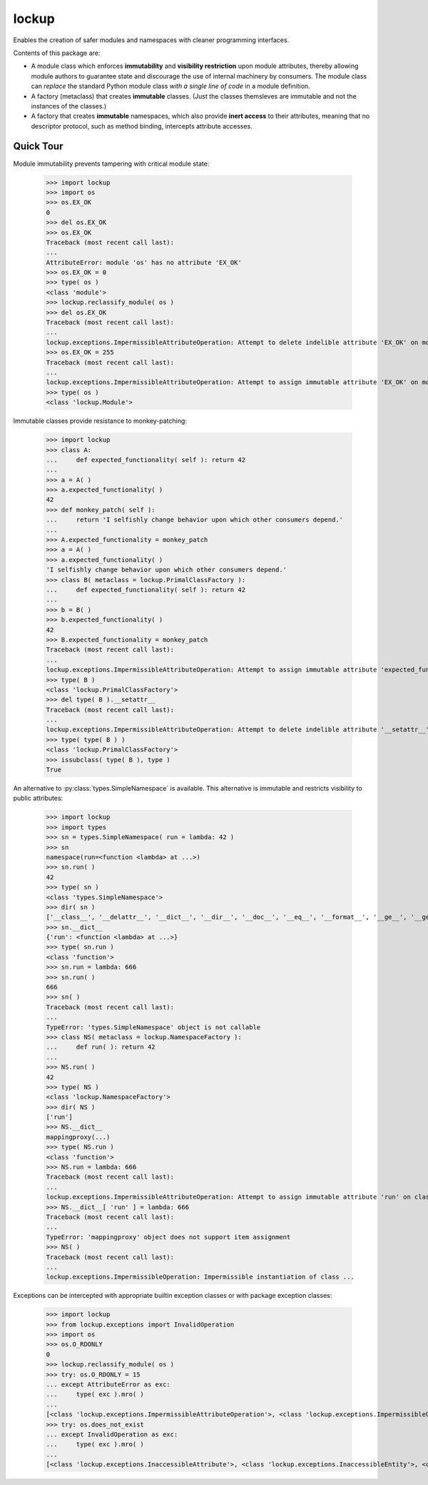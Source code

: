 .. vim: set fileencoding=utf-8:
.. -*- coding: utf-8 -*-
.. +--------------------------------------------------------------------------+
   |                                                                          |
   | Licensed under the Apache License, Version 2.0 (the "License");          |
   | you may not use this file except in compliance with the License.         |
   | You may obtain a copy of the License at                                  |
   |                                                                          |
   |     http://www.apache.org/licenses/LICENSE-2.0                           |
   |                                                                          |
   | Unless required by applicable law or agreed to in writing, software      |
   | distributed under the License is distributed on an "AS IS" BASIS,        |
   | WITHOUT WARRANTIES OR CONDITIONS OF ANY KIND, either express or implied. |
   | See the License for the specific language governing permissions and      |
   | limitations under the License.                                           |
   |                                                                          |
   +--------------------------------------------------------------------------+

*******************************************************************************
                                    lockup
*******************************************************************************

.. todo:: Add row of status icons.

Enables the creation of safer modules and namespaces with cleaner programming
interfaces.

Contents of this package are:

* A module class which enforces **immutability** and **visibility restriction**
  upon module attributes, thereby allowing module authors to guarantee state
  and discourage the use of internal machinery by consumers. The module class
  can *replace* the standard Python module class *with a single line of code*
  in a module definition.

* A factory (metaclass) that creates **immutable** classes. (Just the classes
  themsleves are immutable and not the instances of the classes.)

* A factory that creates **immutable** namespaces, which also provide **inert
  access** to their attributes, meaning that no descriptor protocol, such as
  method binding, intercepts attribute accesses.

.. todo:: Provide link to online documentation.

Quick Tour
===============================================================================

Module immutability prevents tampering with critical module state:

	>>> import lockup
	>>> import os
	>>> os.EX_OK
	0
	>>> del os.EX_OK
	>>> os.EX_OK
	Traceback (most recent call last):
	...
	AttributeError: module 'os' has no attribute 'EX_OK'
	>>> os.EX_OK = 0
	>>> type( os )
	<class 'module'>
	>>> lockup.reclassify_module( os )
	>>> del os.EX_OK
	Traceback (most recent call last):
	...
	lockup.exceptions.ImpermissibleAttributeOperation: Attempt to delete indelible attribute 'EX_OK' on module 'os'.
	>>> os.EX_OK = 255
	Traceback (most recent call last):
	...
	lockup.exceptions.ImpermissibleAttributeOperation: Attempt to assign immutable attribute 'EX_OK' on module 'os'.
	>>> type( os )
	<class 'lockup.Module'>

Immutable classes provide resistance to monkey-patching:

	>>> import lockup
	>>> class A:
	...     def expected_functionality( self ): return 42
	...
	>>> a = A( )
	>>> a.expected_functionality( )
	42
	>>> def monkey_patch( self ):
	...     return 'I selfishly change behavior upon which other consumers depend.'
	...
	>>> A.expected_functionality = monkey_patch
	>>> a = A( )
	>>> a.expected_functionality( )
	'I selfishly change behavior upon which other consumers depend.'
	>>> class B( metaclass = lockup.PrimalClassFactory ):
	...     def expected_functionality( self ): return 42
	...
	>>> b = B( )
	>>> b.expected_functionality( )
	42
	>>> B.expected_functionality = monkey_patch
	Traceback (most recent call last):
	...
	lockup.exceptions.ImpermissibleAttributeOperation: Attempt to assign immutable attribute 'expected_functionality' on class ...
	>>> type( B )
	<class 'lockup.PrimalClassFactory'>
	>>> del type( B ).__setattr__
	Traceback (most recent call last):
	...
	lockup.exceptions.ImpermissibleAttributeOperation: Attempt to delete indelible attribute '__setattr__' on class 'lockup.PrimalClassFactory'.
	>>> type( type( B ) )
	<class 'lockup.PrimalClassFactory'>
	>>> issubclass( type( B ), type )
	True

An alternative to :py:class:`types.SimpleNamespace` is available.
This alternative is immutable and restricts visibility to public attributes:

	>>> import lockup
	>>> import types
	>>> sn = types.SimpleNamespace( run = lambda: 42 )
	>>> sn
	namespace(run=<function <lambda> at ...>)
	>>> sn.run( )
	42
	>>> type( sn )
	<class 'types.SimpleNamespace'>
	>>> dir( sn )
	['__class__', '__delattr__', '__dict__', '__dir__', '__doc__', '__eq__', '__format__', '__ge__', '__getattribute__', '__gt__', '__hash__', '__init__', '__init_subclass__', '__le__', '__lt__', '__ne__', '__new__', '__reduce__', '__reduce_ex__', '__repr__', '__setattr__', '__sizeof__', '__str__', '__subclasshook__', 'run']
	>>> sn.__dict__
	{'run': <function <lambda> at ...>}
	>>> type( sn.run )
	<class 'function'>
	>>> sn.run = lambda: 666
	>>> sn.run( )
	666
	>>> sn( )
	Traceback (most recent call last):
	...
	TypeError: 'types.SimpleNamespace' object is not callable
	>>> class NS( metaclass = lockup.NamespaceFactory ):
	...     def run( ): return 42
	...
	>>> NS.run( )
	42
	>>> type( NS )
	<class 'lockup.NamespaceFactory'>
	>>> dir( NS )
	['run']
	>>> NS.__dict__
	mappingproxy(...)
	>>> type( NS.run )
	<class 'function'>
	>>> NS.run = lambda: 666
	Traceback (most recent call last):
	...
	lockup.exceptions.ImpermissibleAttributeOperation: Attempt to assign immutable attribute 'run' on class ...
	>>> NS.__dict__[ 'run' ] = lambda: 666
	Traceback (most recent call last):
	...
	TypeError: 'mappingproxy' object does not support item assignment
	>>> NS( )
	Traceback (most recent call last):
	...
	lockup.exceptions.ImpermissibleOperation: Impermissible instantiation of class ...

Exceptions can be intercepted with appropriate builtin exception classes or
with package exception classes:

	>>> import lockup
	>>> from lockup.exceptions import InvalidOperation
	>>> import os
	>>> os.O_RDONLY
	0
	>>> lockup.reclassify_module( os )
	>>> try: os.O_RDONLY = 15
	... except AttributeError as exc:
	...     type( exc ).mro( )
	...
	[<class 'lockup.exceptions.ImpermissibleAttributeOperation'>, <class 'lockup.exceptions.ImpermissibleOperation'>, <class 'lockup.exceptions.InvalidOperation'>, <class 'lockup.exceptions.Exception0'>, <class 'TypeError'>, <class 'AttributeError'>, <class 'Exception'>, <class 'BaseException'>, <class 'object'>]
	>>> try: os.does_not_exist
	... except InvalidOperation as exc:
	...     type( exc ).mro( )
	...
	[<class 'lockup.exceptions.InaccessibleAttribute'>, <class 'lockup.exceptions.InaccessibleEntity'>, <class 'lockup.exceptions.InvalidOperation'>, <class 'lockup.exceptions.Exception0'>, <class 'AttributeError'>, <class 'Exception'>, <class 'BaseException'>, <class 'object'>]
